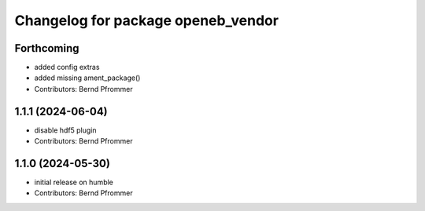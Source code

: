 ^^^^^^^^^^^^^^^^^^^^^^^^^^^^^^^^^^^
Changelog for package openeb_vendor
^^^^^^^^^^^^^^^^^^^^^^^^^^^^^^^^^^^

Forthcoming
-----------
* added config extras
* added missing ament_package()
* Contributors: Bernd Pfrommer

1.1.1 (2024-06-04)
------------------
* disable hdf5 plugin
* Contributors: Bernd Pfrommer

1.1.0 (2024-05-30)
------------------
* initial release on humble
* Contributors: Bernd Pfrommer

